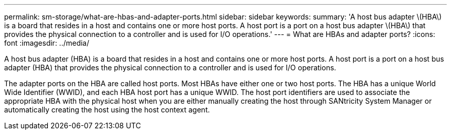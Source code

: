 ---
permalink: sm-storage/what-are-hbas-and-adapter-ports.html
sidebar: sidebar
keywords: 
summary: 'A host bus adapter \(HBA\) is a board that resides in a host and contains one or more host ports. A host port is a port on a host bus adapter \(HBA\) that provides the physical connection to a controller and is used for I/O operations.'
---
= What are HBAs and adapter ports?
:icons: font
:imagesdir: ../media/

[.lead]
A host bus adapter (HBA) is a board that resides in a host and contains one or more host ports. A host port is a port on a host bus adapter (HBA) that provides the physical connection to a controller and is used for I/O operations.

The adapter ports on the HBA are called host ports. Most HBAs have either one or two host ports. The HBA has a unique World Wide Identifier (WWID), and each HBA host port has a unique WWID. The host port identifiers are used to associate the appropriate HBA with the physical host when you are either manually creating the host through SANtricity System Manager or automatically creating the host using the host context agent.
